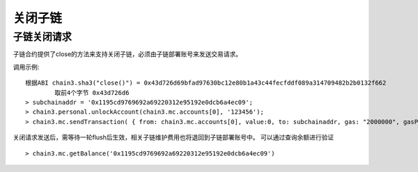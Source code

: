 关闭子链
^^^^^^^^^^^^^^^^^^^^^^^^^^^^^^

子链关闭请求
----------------------

子链合约提供了close的方法来支持关闭子链，必须由子链部署账号来发送交易请求。

调用示例:
::	
	根据ABI chain3.sha3("close()") = 0x43d726d69bfad97630bc12e80b1a43c44fecfddf089a314709482b2b0132f662
		取前4个字节 0x43d726d6 
	> subchainaddr = '0x1195cd9769692a69220312e95192e0dcb6a4ec09';
	> chain3.personal.unlockAccount(chain3.mc.accounts[0], '123456');
	> chain3.mc.sendTransaction( { from: chain3.mc.accounts[0], value:0, to: subchainaddr, gas: "2000000", gasPrice: chain3.mc.gasPrice, data: '0x43d726d6'});

关闭请求发送后，需等待一轮flush后生效，相关子链维护费用也将退回到子链部署账号中。
可以通过查询余额进行验证  
::		
	> chain3.mc.getBalance('0x1195cd9769692a69220312e95192e0dcb6a4ec09')
